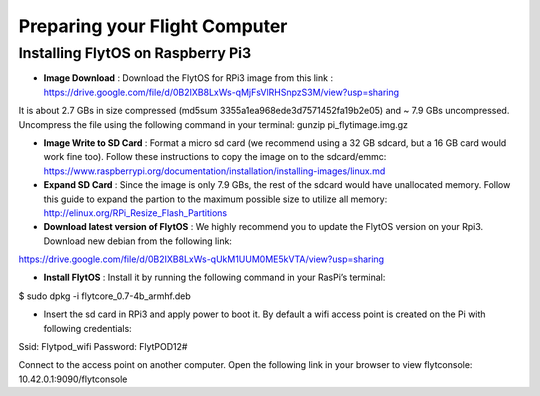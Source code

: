 

Preparing your Flight Computer
==============================

Installing FlytOS on Raspberry Pi3
----------------------------------

* **Image Download** : Download the FlytOS for RPi3 image from this link : https://drive.google.com/file/d/0B2IXB8LxWs-qMjFsVlRHSnpzS3M/view?usp=sharing
It is about 2.7 GBs in size compressed (md5sum 3355a1ea968ede3d7571452fa19b2e05) and ~ 7.9 GBs uncompressed. Uncompress the file using the following command in your terminal:
gunzip pi_flytimage.img.gz 

* **Image Write to SD Card** : Format a micro sd card (we recommend using a 32 GB sdcard, but a 16 GB card would work fine too). Follow these instructions to copy the image on to the sdcard/emmc: https://www.raspberrypi.org/documentation/installation/installing-images/linux.md

* **Expand SD Card** : Since the image is only 7.9 GBs, the rest of the sdcard would have unallocated memory. Follow this guide to expand the partion to the maximum possible size to utilize all memory: http://elinux.org/RPi_Resize_Flash_Partitions

* **Download latest version of FlytOS** : We highly recommend you to update the FlytOS version on your Rpi3. Download new debian from the following link: 
https://drive.google.com/file/d/0B2IXB8LxWs-qUkM1UUM0ME5kVTA/view?usp=sharing

* **Install FlytOS** : Install it by running the following command in your RasPi’s terminal:
$ sudo dpkg -i flytcore_0.7-4b_armhf.deb

* Insert the sd card in RPi3 and apply power to boot it. By default a wifi access point is created on the Pi with following credentials:
Ssid:           Flytpod_wifi
Password:   FlytPOD12#

Connect to the access point on another computer. Open the following link in your browser to view flytconsole:
10.42.0.1:9090/flytconsole



